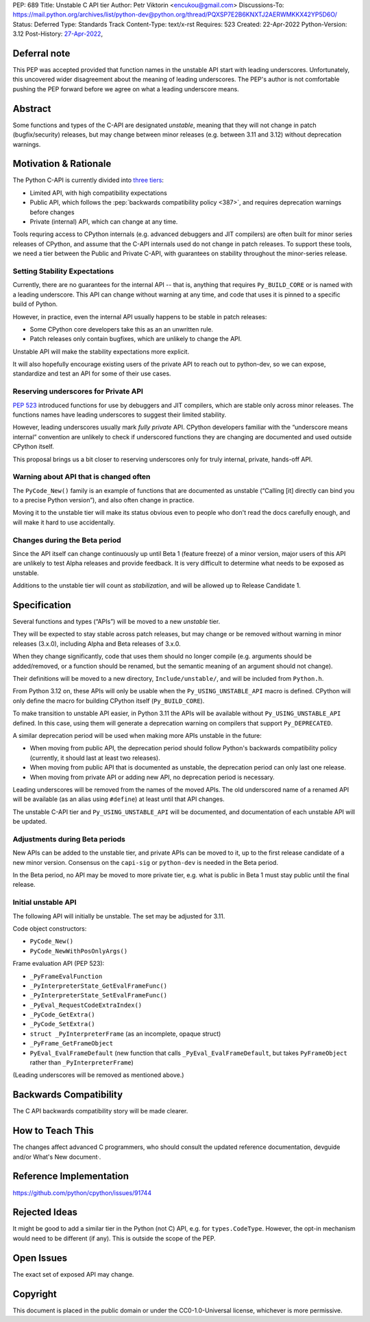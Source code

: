 PEP: 689
Title: Unstable C API tier
Author: Petr Viktorin <encukou@gmail.com>
Discussions-To: https://mail.python.org/archives/list/python-dev@python.org/thread/PQXSP7E2B6KNXTJ2AERWMKKX42YP5D6O/
Status: Deferred
Type: Standards Track
Content-Type: text/x-rst
Requires: 523
Created: 22-Apr-2022
Python-Version: 3.12
Post-History: `27-Apr-2022 <https://mail.python.org/archives/list/python-dev@python.org/thread/PQXSP7E2B6KNXTJ2AERWMKKX42YP5D6O/>`__,


Deferral note
===============

This PEP was accepted provided that function names in the unstable API start
with leading underscores. Unfortunately, this uncovered wider disagreement
about the meaning of leading underscores. The PEP's author is not comfortable
pushing the PEP forward before we agree on what a leading underscore means.


Abstract
========

Some functions and types of the C-API are designated *unstable*,
meaning that they will not change in patch (bugfix/security) releases,
but may change between minor releases (e.g. between 3.11 and 3.12) without
deprecation warnings.


Motivation & Rationale
======================

The Python C-API is currently divided into `three tiers <https://devguide.python.org/c-api/>`__:

- Limited API, with high compatibility expectations
- Public API, which follows the :pep:`backwards compatibility policy
  <387>`, and requires deprecation warnings before changes
- Private (internal) API, which can change at any time.

Tools requring access to CPython internals (e.g. advanced
debuggers and JIT compilers) are often built for minor series releases
of CPython, and assume that the C-API internals used do not change
in patch releases. To support these tools, we need a tier between the
Public and Private C-API, with guarantees on stability throughout
the minor-series release.


Setting Stability Expectations
------------------------------

Currently, there are no guarantees for the internal API -- that is, anything
that requires ``Py_BUILD_CORE`` or is named with a leading underscore.
This API can change without warning at any time, and code that uses it
is pinned to a specific build of Python.

However, in practice, even the internal API usually happens to be stable
in patch releases:

- Some CPython core developers take this as an an unwritten rule.
- Patch releases only contain bugfixes, which are unlikely to
  change the API.

Unstable API will make the stability expectations more explicit.

It will also hopefully encourage existing users of the private API to
reach out to python-dev, so we can expose, standardize and test an API
for some of their use cases.


Reserving underscores for Private API
-------------------------------------

:pep:`523` introduced functions for use by debuggers and JIT compilers,
which are stable only across minor releases.
The functions names have leading underscores to suggest their limited
stability.

However, leading underscores usually mark *fully private* API.
CPython developers familiar with the “underscore means internal”
convention are unlikely to check if underscored functions they are
changing are documented and used outside CPython itself.

This proposal brings us a bit closer to reserving underscores
only for truly internal, private, hands-off API.


Warning about API that is changed often
---------------------------------------

The ``PyCode_New()`` family is an example of functions that are
documented as unstable (“Calling [it] directly can bind you to a precise
Python version”), and also often change in practice.

Moving it to the unstable tier will make its status obvious even
to people who don't read the docs carefully enough, and will make it
hard to use accidentally.


Changes during the Beta period
------------------------------

Since the API itself can change continuously up until Beta 1 (feature freeze)
of a minor version, major users of this API are unlikely to test
Alpha releases and provide feedback.
It is very difficult to determine what needs to be exposed as unstable.

Additions to the unstable tier will count as *stabilization*,
and will be allowed up to Release Candidate 1.


Specification
=============

Several functions and types (“APIs”) will be moved to a new *unstable* tier.

They will be expected to stay stable across patch releases,
but may change or be removed without warning in minor releases (3.x.0),
including Alpha and Beta releases of 3.x.0.

When they change significantly, code that uses them should no longer compile
(e.g. arguments should be added/removed, or a function should be renamed,
but the semantic meaning of an argument should not change).

Their definitions will be moved to a new directory, ``Include/unstable/``,
and will be included from ``Python.h``.

From Python 3.12 on, these APIs will only be usable when the
``Py_USING_UNSTABLE_API`` macro is defined.
CPython will only define the macro for building CPython itself
(``Py_BUILD_CORE``).

To make transition to unstable API easier,
in Python 3.11 the APIs will be available without ``Py_USING_UNSTABLE_API``
defined. In this case, using them will generate a deprecation warning on
compilers that support ``Py_DEPRECATED``.

A similar deprecation period will be used when making more APIs unstable
in the future:

- When moving from public API, the deprecation period should follow Python's
  backwards compatibility policy (currently, it should last at least
  two releases).
- When moving from public API that is documented as unstable,
  the deprecation period can only last one release.
- When moving from private API or adding new API, no deprecation period
  is necessary.

Leading underscores will be removed from the names of the moved APIs.
The old underscored name of a renamed API will be available (as an alias
using ``#define``) at least until that API changes.

The unstable C-API tier and ``Py_USING_UNSTABLE_API`` will be documented,
and documentation of each unstable API will be updated.


Adjustments during Beta periods
-------------------------------

New APIs can be added to the unstable tier, and private APIs can be moved
to it, up to the first release candidate of a new minor version.
Consensus on the ``capi-sig`` or ``python-dev`` is needed in the Beta period.

In the Beta period, no API may be moved to more private tier, e.g.
what is public in Beta 1 must stay public until the final release.


Initial unstable API
--------------------

The following API will initially be unstable.
The set may be adjusted for 3.11.

Code object constructors:

- ``PyCode_New()``
- ``PyCode_NewWithPosOnlyArgs()``

Frame evaluation API (PEP 523):

- ``_PyFrameEvalFunction``
- ``_PyInterpreterState_GetEvalFrameFunc()``
- ``_PyInterpreterState_SetEvalFrameFunc()``
- ``_PyEval_RequestCodeExtraIndex()``
- ``_PyCode_GetExtra()``
- ``_PyCode_SetExtra()``
- ``struct _PyInterpreterFrame`` (as an incomplete, opaque struct)
- ``_PyFrame_GetFrameObject``
- ``PyEval_EvalFrameDefault``
  (new function that calls ``_PyEval_EvalFrameDefault``, but takes
  ``PyFrameObject`` rather than ``_PyInterpreterFrame``)

(Leading underscores will be removed as mentioned above.)


Backwards Compatibility
=======================

The C API backwards compatibility story will be made clearer.


How to Teach This
=================

The changes affect advanced C programmers, who should consult the
updated reference documentation, devguide and/or What's New document·.


Reference Implementation
========================

https://github.com/python/cpython/issues/91744


Rejected Ideas
==============

It might be good to add a similar tier in the Python (not C) API,
e.g. for ``types.CodeType``.
However, the opt-in mechanism would need to be different (if any).
This is outside the scope of the PEP.


Open Issues
===========

The exact set of exposed API may change.


Copyright
=========

This document is placed in the public domain or under the
CC0-1.0-Universal license, whichever is more permissive.
